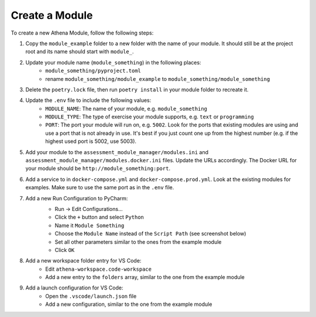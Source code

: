 Create a Module
===========================================

To create a new Athena Module, follow the following steps:

1. Copy the ``module_example`` folder to a new folder with the name of your module.
   It should still be at the project root and its name should start with ``module_``.
2. Update your module name (``module_something``) in the following places:
    * ``module_something/pyproject.toml``
    * rename ``module_something/module_example`` to ``module_something/module_something``
3. Delete the ``poetry.lock`` file, then run ``poetry install`` in your module folder to recreate it.
4. Update the ``.env`` file to include the following values:
    * ``MODULE_NAME``: The name of your module, e.g. ``module_something``
    * ``MODULE_TYPE``: The type of exercise your module supports, e.g. ``text`` or ``programming``
    * ``PORT``: The port your module will run on, e.g. ``5002``. Look for the ports that existing modules are using and use a port that is not already in use. It's best if you just count one up from the highest number (e.g. if the highest used port is 5002, use 5003).
5. Add your module to the ``assessment_module_manager/modules.ini`` and ``assessment_module_manager/modules.docker.ini`` files. Update the URLs accordingly. The Docker URL for your module should be ``http://module_something:port``.
6. Add a service to in ``docker-compose.yml`` and ``docker-compose.prod.yml``. Look at the existing modules for examples. Make sure to use the same port as in the ``.env`` file.
7. Add a new Run Configuration to PyCharm:
    * Run -> Edit Configurations...
    * Click the ``+`` button and select ``Python``
    * Name it ``Module Something``
    * Choose the ``Module Name`` instead of the ``Script Path`` (see screenshot below)
    * Set all other parameters similar to the ones from the example module
    * Click ``OK``

    .. image:: ../images/pycharm-run-configuration.png
        :width: 600px
        :alt: PyCharm Run Configuration
8. Add a new workspace folder entry for VS Code:
    * Edit ``athena-workspace.code-workspace``
    * Add a new entry to the ``folders`` array, similar to the one from the example module
9. Add a launch configuration for VS Code:
    * Open the ``.vscode/launch.json`` file
    * Add a new configuration, similar to the one from the example module